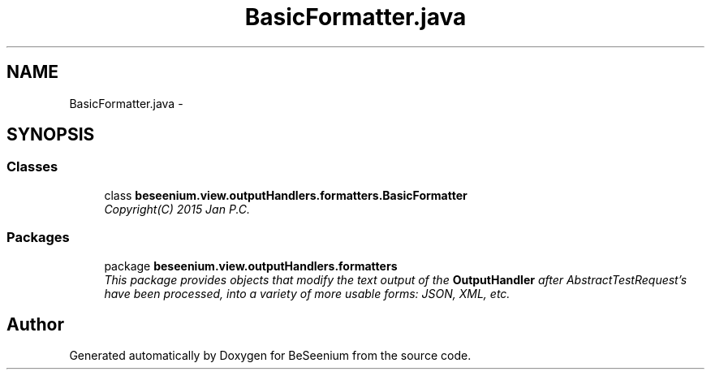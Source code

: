 .TH "BasicFormatter.java" 3 "Fri Sep 25 2015" "Version 1.0.0-Alpha" "BeSeenium" \" -*- nroff -*-
.ad l
.nh
.SH NAME
BasicFormatter.java \- 
.SH SYNOPSIS
.br
.PP
.SS "Classes"

.in +1c
.ti -1c
.RI "class \fBbeseenium\&.view\&.outputHandlers\&.formatters\&.BasicFormatter\fP"
.br
.RI "\fICopyright(C) 2015 Jan P\&.C\&. \fP"
.in -1c
.SS "Packages"

.in +1c
.ti -1c
.RI "package \fBbeseenium\&.view\&.outputHandlers\&.formatters\fP"
.br
.RI "\fIThis package provides objects that modify the text output of the \fBOutputHandler\fP after AbstractTestRequest's have been processed, into a variety of more usable forms: JSON, XML, etc\&. \fP"
.in -1c
.SH "Author"
.PP 
Generated automatically by Doxygen for BeSeenium from the source code\&.
